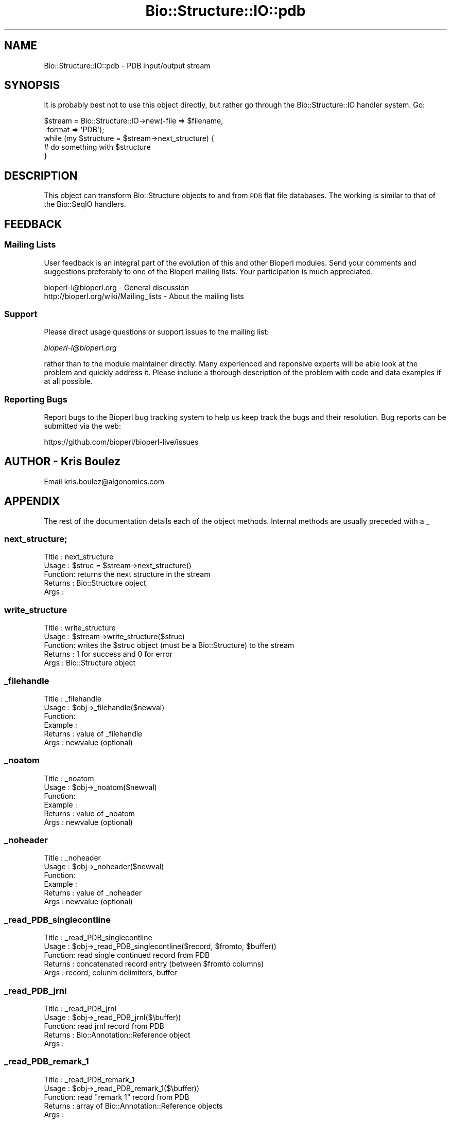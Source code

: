 .\" Automatically generated by Pod::Man 2.25 (Pod::Simple 3.16)
.\"
.\" Standard preamble:
.\" ========================================================================
.de Sp \" Vertical space (when we can't use .PP)
.if t .sp .5v
.if n .sp
..
.de Vb \" Begin verbatim text
.ft CW
.nf
.ne \\$1
..
.de Ve \" End verbatim text
.ft R
.fi
..
.\" Set up some character translations and predefined strings.  \*(-- will
.\" give an unbreakable dash, \*(PI will give pi, \*(L" will give a left
.\" double quote, and \*(R" will give a right double quote.  \*(C+ will
.\" give a nicer C++.  Capital omega is used to do unbreakable dashes and
.\" therefore won't be available.  \*(C` and \*(C' expand to `' in nroff,
.\" nothing in troff, for use with C<>.
.tr \(*W-
.ds C+ C\v'-.1v'\h'-1p'\s-2+\h'-1p'+\s0\v'.1v'\h'-1p'
.ie n \{\
.    ds -- \(*W-
.    ds PI pi
.    if (\n(.H=4u)&(1m=24u) .ds -- \(*W\h'-12u'\(*W\h'-12u'-\" diablo 10 pitch
.    if (\n(.H=4u)&(1m=20u) .ds -- \(*W\h'-12u'\(*W\h'-8u'-\"  diablo 12 pitch
.    ds L" ""
.    ds R" ""
.    ds C` ""
.    ds C' ""
'br\}
.el\{\
.    ds -- \|\(em\|
.    ds PI \(*p
.    ds L" ``
.    ds R" ''
'br\}
.\"
.\" Escape single quotes in literal strings from groff's Unicode transform.
.ie \n(.g .ds Aq \(aq
.el       .ds Aq '
.\"
.\" If the F register is turned on, we'll generate index entries on stderr for
.\" titles (.TH), headers (.SH), subsections (.SS), items (.Ip), and index
.\" entries marked with X<> in POD.  Of course, you'll have to process the
.\" output yourself in some meaningful fashion.
.ie \nF \{\
.    de IX
.    tm Index:\\$1\t\\n%\t"\\$2"
..
.    nr % 0
.    rr F
.\}
.el \{\
.    de IX
..
.\}
.\"
.\" Accent mark definitions (@(#)ms.acc 1.5 88/02/08 SMI; from UCB 4.2).
.\" Fear.  Run.  Save yourself.  No user-serviceable parts.
.    \" fudge factors for nroff and troff
.if n \{\
.    ds #H 0
.    ds #V .8m
.    ds #F .3m
.    ds #[ \f1
.    ds #] \fP
.\}
.if t \{\
.    ds #H ((1u-(\\\\n(.fu%2u))*.13m)
.    ds #V .6m
.    ds #F 0
.    ds #[ \&
.    ds #] \&
.\}
.    \" simple accents for nroff and troff
.if n \{\
.    ds ' \&
.    ds ` \&
.    ds ^ \&
.    ds , \&
.    ds ~ ~
.    ds /
.\}
.if t \{\
.    ds ' \\k:\h'-(\\n(.wu*8/10-\*(#H)'\'\h"|\\n:u"
.    ds ` \\k:\h'-(\\n(.wu*8/10-\*(#H)'\`\h'|\\n:u'
.    ds ^ \\k:\h'-(\\n(.wu*10/11-\*(#H)'^\h'|\\n:u'
.    ds , \\k:\h'-(\\n(.wu*8/10)',\h'|\\n:u'
.    ds ~ \\k:\h'-(\\n(.wu-\*(#H-.1m)'~\h'|\\n:u'
.    ds / \\k:\h'-(\\n(.wu*8/10-\*(#H)'\z\(sl\h'|\\n:u'
.\}
.    \" troff and (daisy-wheel) nroff accents
.ds : \\k:\h'-(\\n(.wu*8/10-\*(#H+.1m+\*(#F)'\v'-\*(#V'\z.\h'.2m+\*(#F'.\h'|\\n:u'\v'\*(#V'
.ds 8 \h'\*(#H'\(*b\h'-\*(#H'
.ds o \\k:\h'-(\\n(.wu+\w'\(de'u-\*(#H)/2u'\v'-.3n'\*(#[\z\(de\v'.3n'\h'|\\n:u'\*(#]
.ds d- \h'\*(#H'\(pd\h'-\w'~'u'\v'-.25m'\f2\(hy\fP\v'.25m'\h'-\*(#H'
.ds D- D\\k:\h'-\w'D'u'\v'-.11m'\z\(hy\v'.11m'\h'|\\n:u'
.ds th \*(#[\v'.3m'\s+1I\s-1\v'-.3m'\h'-(\w'I'u*2/3)'\s-1o\s+1\*(#]
.ds Th \*(#[\s+2I\s-2\h'-\w'I'u*3/5'\v'-.3m'o\v'.3m'\*(#]
.ds ae a\h'-(\w'a'u*4/10)'e
.ds Ae A\h'-(\w'A'u*4/10)'E
.    \" corrections for vroff
.if v .ds ~ \\k:\h'-(\\n(.wu*9/10-\*(#H)'\s-2\u~\d\s+2\h'|\\n:u'
.if v .ds ^ \\k:\h'-(\\n(.wu*10/11-\*(#H)'\v'-.4m'^\v'.4m'\h'|\\n:u'
.    \" for low resolution devices (crt and lpr)
.if \n(.H>23 .if \n(.V>19 \
\{\
.    ds : e
.    ds 8 ss
.    ds o a
.    ds d- d\h'-1'\(ga
.    ds D- D\h'-1'\(hy
.    ds th \o'bp'
.    ds Th \o'LP'
.    ds ae ae
.    ds Ae AE
.\}
.rm #[ #] #H #V #F C
.\" ========================================================================
.\"
.IX Title "Bio::Structure::IO::pdb 3"
.TH Bio::Structure::IO::pdb 3 "2016-09-05" "perl v5.14.1" "User Contributed Perl Documentation"
.\" For nroff, turn off justification.  Always turn off hyphenation; it makes
.\" way too many mistakes in technical documents.
.if n .ad l
.nh
.SH "NAME"
Bio::Structure::IO::pdb \- PDB input/output stream
.SH "SYNOPSIS"
.IX Header "SYNOPSIS"
It is probably best not to use this object directly, but
rather go through the Bio::Structure::IO handler system. Go:
.PP
.Vb 2
\&    $stream = Bio::Structure::IO\->new(\-file => $filename,
\&                                      \-format => \*(AqPDB\*(Aq);
\&
\&    while (my $structure = $stream\->next_structure) {
\&            # do something with $structure
\&    }
.Ve
.SH "DESCRIPTION"
.IX Header "DESCRIPTION"
This object can transform Bio::Structure objects to and from \s-1PDB\s0 flat
file databases. The working is similar to that of the Bio::SeqIO handlers.
.SH "FEEDBACK"
.IX Header "FEEDBACK"
.SS "Mailing Lists"
.IX Subsection "Mailing Lists"
User feedback is an integral part of the evolution of this and other
Bioperl modules. Send your comments and suggestions preferably to one
of the Bioperl mailing lists.  Your participation is much appreciated.
.PP
.Vb 2
\&  bioperl\-l@bioperl.org                  \- General discussion
\&  http://bioperl.org/wiki/Mailing_lists  \- About the mailing lists
.Ve
.SS "Support"
.IX Subsection "Support"
Please direct usage questions or support issues to the mailing list:
.PP
\&\fIbioperl\-l@bioperl.org\fR
.PP
rather than to the module maintainer directly. Many experienced and 
reponsive experts will be able look at the problem and quickly 
address it. Please include a thorough description of the problem 
with code and data examples if at all possible.
.SS "Reporting Bugs"
.IX Subsection "Reporting Bugs"
Report bugs to the Bioperl bug tracking system to help us keep track
the bugs and their resolution.  Bug reports can be submitted via the
web:
.PP
.Vb 1
\&  https://github.com/bioperl/bioperl\-live/issues
.Ve
.SH "AUTHOR \- Kris Boulez"
.IX Header "AUTHOR - Kris Boulez"
Email kris.boulez@algonomics.com
.SH "APPENDIX"
.IX Header "APPENDIX"
The rest of the documentation details each of the object methods.
Internal methods are usually preceded with a _
.SS "next_structure;"
.IX Subsection "next_structure;"
.Vb 5
\& Title   : next_structure
\& Usage   : $struc = $stream\->next_structure()
\& Function: returns the next structure in the stream
\& Returns : Bio::Structure object
\& Args    :
.Ve
.SS "write_structure"
.IX Subsection "write_structure"
.Vb 5
\& Title   : write_structure
\& Usage   : $stream\->write_structure($struc)
\& Function: writes the $struc object (must be a Bio::Structure) to the stream
\& Returns : 1 for success and 0 for error
\& Args    : Bio::Structure object
.Ve
.SS "_filehandle"
.IX Subsection "_filehandle"
.Vb 6
\& Title   : _filehandle
\& Usage   : $obj\->_filehandle($newval)
\& Function:
\& Example :
\& Returns : value of _filehandle
\& Args    : newvalue (optional)
.Ve
.SS "_noatom"
.IX Subsection "_noatom"
.Vb 6
\& Title   : _noatom
\& Usage   : $obj\->_noatom($newval)
\& Function:
\& Example :
\& Returns : value of _noatom
\& Args    : newvalue (optional)
.Ve
.SS "_noheader"
.IX Subsection "_noheader"
.Vb 6
\& Title   : _noheader
\& Usage   : $obj\->_noheader($newval)
\& Function:
\& Example :
\& Returns : value of _noheader
\& Args    : newvalue (optional)
.Ve
.SS "_read_PDB_singlecontline"
.IX Subsection "_read_PDB_singlecontline"
.Vb 5
\& Title   : _read_PDB_singlecontline
\& Usage   : $obj\->_read_PDB_singlecontline($record, $fromto, $buffer))
\& Function: read single continued record from PDB
\& Returns : concatenated record entry (between $fromto columns)
\& Args    : record, colunm delimiters, buffer
.Ve
.SS "_read_PDB_jrnl"
.IX Subsection "_read_PDB_jrnl"
.Vb 5
\& Title   : _read_PDB_jrnl
\& Usage   : $obj\->_read_PDB_jrnl($\ebuffer))
\& Function: read jrnl record from PDB
\& Returns : Bio::Annotation::Reference object
\& Args    :
.Ve
.SS "_read_PDB_remark_1"
.IX Subsection "_read_PDB_remark_1"
.Vb 5
\& Title   : _read_PDB_remark_1
\& Usage   : $obj\->_read_PDB_remark_1($\ebuffer))
\& Function: read "remark 1"  record from PDB
\& Returns : array of Bio::Annotation::Reference objects
\& Args    :
.Ve
.SS "_read_PDB_coordinate_section"
.IX Subsection "_read_PDB_coordinate_section"
.Vb 5
\& Title   : _read_PDB_coordinate_section
\& Usage   : $obj\->_read_PDB_coordinate_section($\ebuffer))
\& Function: read one model from a PDB
\& Returns : Bio::Structure::Model object
\& Args    :
.Ve
